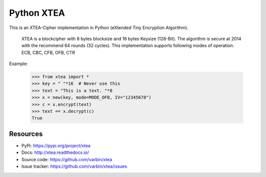 ===========
Python XTEA
===========

.. image:: https://api.codeclimate.com/v1/badges/563d6ad2607d6ed6fda3/maintainability
   :target: https://codeclimate.com/github/Varbin/xtea/maintainability
   :alt: Maintainability

.. image:: https://api.codeclimate.com/v1/badges/563d6ad2607d6ed6fda3/test_coverage
   :target: https://codeclimate.com/github/Varbin/xtea/test_coverage
   :alt: Test Coverage

.. image:: https://travis-ci.org/Varbin/xtea.svg?branch=master
   :target: https://travis-ci.org/Varbin/xtea
   :alt: Travis CI build status

.. image:: https://ci.appveyor.com/api/projects/status/mgfc1g53vvc9umkl?svg=true
   :target: https://ci.appveyor.com/project/Varbin/xtea/
   :alt: Appveyor CI build status

.. image:: https://readthedocs.org/projects/xtea/badge/?version=latest
   :target: https://xtea.readthedocs.io/en/latest/?badge=latest
   :alt: Documentation Status


This is an XTEA-Cipher implementation in Python (eXtended Tiny Encryption Algorithm).

    XTEA is a blockcipher with 8 bytes blocksize and 16 bytes Keysize (128-Bit).
    The algorithm is secure at 2014 with the recommend 64 rounds (32 cycles). This
    implementation supports following modes of operation:
    ECB, CBC, CFB, OFB, CTR


Example:

    >>> from xtea import *
    >>> key = " "*16  # Never use this
    >>> text = "This is a text. "*8
    >>> x = new(key, mode=MODE_OFB, IV="12345678")
    >>> c = x.encrypt(text)
    >>> text == x.decrypt(c)
    True
    

Resources
=========

* PyPi: https://pypi.org/project/xtea
* Docs: http://xtea.readthedocs.io/
* Source code: https://github.com/varbin/xtea
* Issue tracker: https://github.com/varbin/xtea/issues
